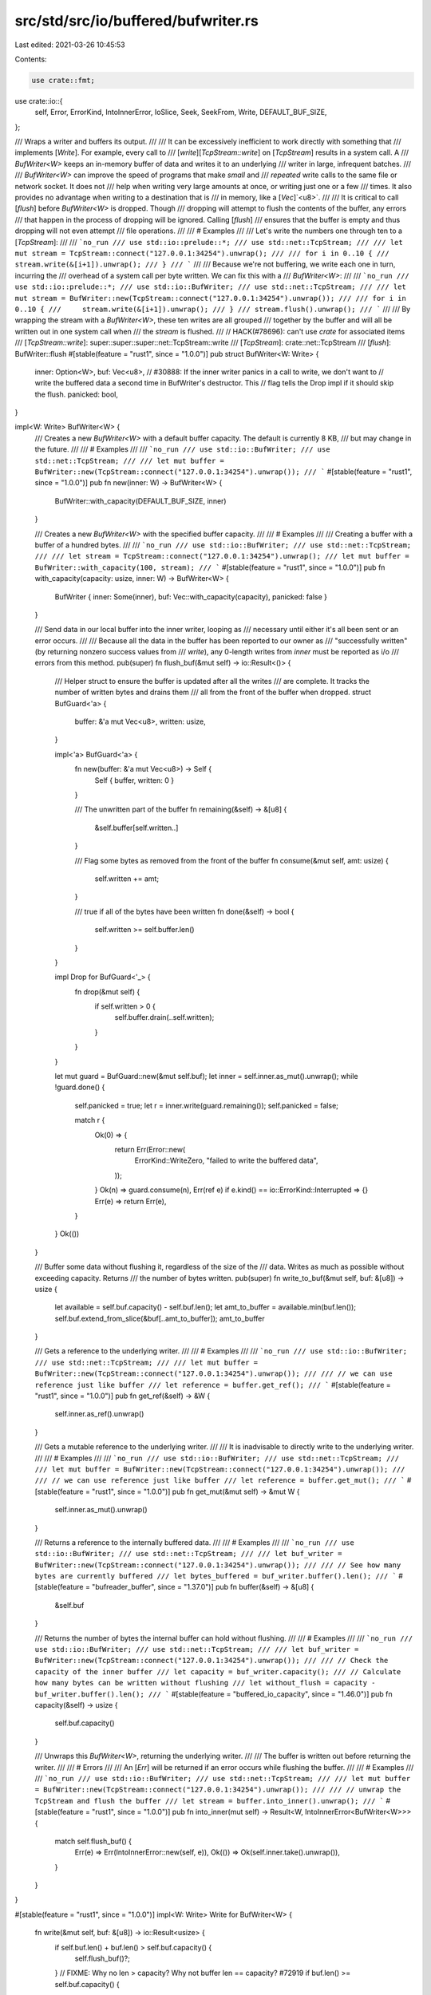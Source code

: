 src/std/src/io/buffered/bufwriter.rs
====================================

Last edited: 2021-03-26 10:45:53

Contents:

.. code-block:: rs

    use crate::fmt;
use crate::io::{
    self, Error, ErrorKind, IntoInnerError, IoSlice, Seek, SeekFrom, Write, DEFAULT_BUF_SIZE,
};

/// Wraps a writer and buffers its output.
///
/// It can be excessively inefficient to work directly with something that
/// implements [`Write`]. For example, every call to
/// [`write`][`TcpStream::write`] on [`TcpStream`] results in a system call. A
/// `BufWriter<W>` keeps an in-memory buffer of data and writes it to an underlying
/// writer in large, infrequent batches.
///
/// `BufWriter<W>` can improve the speed of programs that make *small* and
/// *repeated* write calls to the same file or network socket. It does not
/// help when writing very large amounts at once, or writing just one or a few
/// times. It also provides no advantage when writing to a destination that is
/// in memory, like a [`Vec`]`<u8>`.
///
/// It is critical to call [`flush`] before `BufWriter<W>` is dropped. Though
/// dropping will attempt to flush the contents of the buffer, any errors
/// that happen in the process of dropping will be ignored. Calling [`flush`]
/// ensures that the buffer is empty and thus dropping will not even attempt
/// file operations.
///
/// # Examples
///
/// Let's write the numbers one through ten to a [`TcpStream`]:
///
/// ```no_run
/// use std::io::prelude::*;
/// use std::net::TcpStream;
///
/// let mut stream = TcpStream::connect("127.0.0.1:34254").unwrap();
///
/// for i in 0..10 {
///     stream.write(&[i+1]).unwrap();
/// }
/// ```
///
/// Because we're not buffering, we write each one in turn, incurring the
/// overhead of a system call per byte written. We can fix this with a
/// `BufWriter<W>`:
///
/// ```no_run
/// use std::io::prelude::*;
/// use std::io::BufWriter;
/// use std::net::TcpStream;
///
/// let mut stream = BufWriter::new(TcpStream::connect("127.0.0.1:34254").unwrap());
///
/// for i in 0..10 {
///     stream.write(&[i+1]).unwrap();
/// }
/// stream.flush().unwrap();
/// ```
///
/// By wrapping the stream with a `BufWriter<W>`, these ten writes are all grouped
/// together by the buffer and will all be written out in one system call when
/// the `stream` is flushed.
///
// HACK(#78696): can't use `crate` for associated items
/// [`TcpStream::write`]: super::super::super::net::TcpStream::write
/// [`TcpStream`]: crate::net::TcpStream
/// [`flush`]: BufWriter::flush
#[stable(feature = "rust1", since = "1.0.0")]
pub struct BufWriter<W: Write> {
    inner: Option<W>,
    buf: Vec<u8>,
    // #30888: If the inner writer panics in a call to write, we don't want to
    // write the buffered data a second time in BufWriter's destructor. This
    // flag tells the Drop impl if it should skip the flush.
    panicked: bool,
}

impl<W: Write> BufWriter<W> {
    /// Creates a new `BufWriter<W>` with a default buffer capacity. The default is currently 8 KB,
    /// but may change in the future.
    ///
    /// # Examples
    ///
    /// ```no_run
    /// use std::io::BufWriter;
    /// use std::net::TcpStream;
    ///
    /// let mut buffer = BufWriter::new(TcpStream::connect("127.0.0.1:34254").unwrap());
    /// ```
    #[stable(feature = "rust1", since = "1.0.0")]
    pub fn new(inner: W) -> BufWriter<W> {
        BufWriter::with_capacity(DEFAULT_BUF_SIZE, inner)
    }

    /// Creates a new `BufWriter<W>` with the specified buffer capacity.
    ///
    /// # Examples
    ///
    /// Creating a buffer with a buffer of a hundred bytes.
    ///
    /// ```no_run
    /// use std::io::BufWriter;
    /// use std::net::TcpStream;
    ///
    /// let stream = TcpStream::connect("127.0.0.1:34254").unwrap();
    /// let mut buffer = BufWriter::with_capacity(100, stream);
    /// ```
    #[stable(feature = "rust1", since = "1.0.0")]
    pub fn with_capacity(capacity: usize, inner: W) -> BufWriter<W> {
        BufWriter { inner: Some(inner), buf: Vec::with_capacity(capacity), panicked: false }
    }

    /// Send data in our local buffer into the inner writer, looping as
    /// necessary until either it's all been sent or an error occurs.
    ///
    /// Because all the data in the buffer has been reported to our owner as
    /// "successfully written" (by returning nonzero success values from
    /// `write`), any 0-length writes from `inner` must be reported as i/o
    /// errors from this method.
    pub(super) fn flush_buf(&mut self) -> io::Result<()> {
        /// Helper struct to ensure the buffer is updated after all the writes
        /// are complete. It tracks the number of written bytes and drains them
        /// all from the front of the buffer when dropped.
        struct BufGuard<'a> {
            buffer: &'a mut Vec<u8>,
            written: usize,
        }

        impl<'a> BufGuard<'a> {
            fn new(buffer: &'a mut Vec<u8>) -> Self {
                Self { buffer, written: 0 }
            }

            /// The unwritten part of the buffer
            fn remaining(&self) -> &[u8] {
                &self.buffer[self.written..]
            }

            /// Flag some bytes as removed from the front of the buffer
            fn consume(&mut self, amt: usize) {
                self.written += amt;
            }

            /// true if all of the bytes have been written
            fn done(&self) -> bool {
                self.written >= self.buffer.len()
            }
        }

        impl Drop for BufGuard<'_> {
            fn drop(&mut self) {
                if self.written > 0 {
                    self.buffer.drain(..self.written);
                }
            }
        }

        let mut guard = BufGuard::new(&mut self.buf);
        let inner = self.inner.as_mut().unwrap();
        while !guard.done() {
            self.panicked = true;
            let r = inner.write(guard.remaining());
            self.panicked = false;

            match r {
                Ok(0) => {
                    return Err(Error::new(
                        ErrorKind::WriteZero,
                        "failed to write the buffered data",
                    ));
                }
                Ok(n) => guard.consume(n),
                Err(ref e) if e.kind() == io::ErrorKind::Interrupted => {}
                Err(e) => return Err(e),
            }
        }
        Ok(())
    }

    /// Buffer some data without flushing it, regardless of the size of the
    /// data. Writes as much as possible without exceeding capacity. Returns
    /// the number of bytes written.
    pub(super) fn write_to_buf(&mut self, buf: &[u8]) -> usize {
        let available = self.buf.capacity() - self.buf.len();
        let amt_to_buffer = available.min(buf.len());
        self.buf.extend_from_slice(&buf[..amt_to_buffer]);
        amt_to_buffer
    }

    /// Gets a reference to the underlying writer.
    ///
    /// # Examples
    ///
    /// ```no_run
    /// use std::io::BufWriter;
    /// use std::net::TcpStream;
    ///
    /// let mut buffer = BufWriter::new(TcpStream::connect("127.0.0.1:34254").unwrap());
    ///
    /// // we can use reference just like buffer
    /// let reference = buffer.get_ref();
    /// ```
    #[stable(feature = "rust1", since = "1.0.0")]
    pub fn get_ref(&self) -> &W {
        self.inner.as_ref().unwrap()
    }

    /// Gets a mutable reference to the underlying writer.
    ///
    /// It is inadvisable to directly write to the underlying writer.
    ///
    /// # Examples
    ///
    /// ```no_run
    /// use std::io::BufWriter;
    /// use std::net::TcpStream;
    ///
    /// let mut buffer = BufWriter::new(TcpStream::connect("127.0.0.1:34254").unwrap());
    ///
    /// // we can use reference just like buffer
    /// let reference = buffer.get_mut();
    /// ```
    #[stable(feature = "rust1", since = "1.0.0")]
    pub fn get_mut(&mut self) -> &mut W {
        self.inner.as_mut().unwrap()
    }

    /// Returns a reference to the internally buffered data.
    ///
    /// # Examples
    ///
    /// ```no_run
    /// use std::io::BufWriter;
    /// use std::net::TcpStream;
    ///
    /// let buf_writer = BufWriter::new(TcpStream::connect("127.0.0.1:34254").unwrap());
    ///
    /// // See how many bytes are currently buffered
    /// let bytes_buffered = buf_writer.buffer().len();
    /// ```
    #[stable(feature = "bufreader_buffer", since = "1.37.0")]
    pub fn buffer(&self) -> &[u8] {
        &self.buf
    }

    /// Returns the number of bytes the internal buffer can hold without flushing.
    ///
    /// # Examples
    ///
    /// ```no_run
    /// use std::io::BufWriter;
    /// use std::net::TcpStream;
    ///
    /// let buf_writer = BufWriter::new(TcpStream::connect("127.0.0.1:34254").unwrap());
    ///
    /// // Check the capacity of the inner buffer
    /// let capacity = buf_writer.capacity();
    /// // Calculate how many bytes can be written without flushing
    /// let without_flush = capacity - buf_writer.buffer().len();
    /// ```
    #[stable(feature = "buffered_io_capacity", since = "1.46.0")]
    pub fn capacity(&self) -> usize {
        self.buf.capacity()
    }

    /// Unwraps this `BufWriter<W>`, returning the underlying writer.
    ///
    /// The buffer is written out before returning the writer.
    ///
    /// # Errors
    ///
    /// An [`Err`] will be returned if an error occurs while flushing the buffer.
    ///
    /// # Examples
    ///
    /// ```no_run
    /// use std::io::BufWriter;
    /// use std::net::TcpStream;
    ///
    /// let mut buffer = BufWriter::new(TcpStream::connect("127.0.0.1:34254").unwrap());
    ///
    /// // unwrap the TcpStream and flush the buffer
    /// let stream = buffer.into_inner().unwrap();
    /// ```
    #[stable(feature = "rust1", since = "1.0.0")]
    pub fn into_inner(mut self) -> Result<W, IntoInnerError<BufWriter<W>>> {
        match self.flush_buf() {
            Err(e) => Err(IntoInnerError::new(self, e)),
            Ok(()) => Ok(self.inner.take().unwrap()),
        }
    }
}

#[stable(feature = "rust1", since = "1.0.0")]
impl<W: Write> Write for BufWriter<W> {
    fn write(&mut self, buf: &[u8]) -> io::Result<usize> {
        if self.buf.len() + buf.len() > self.buf.capacity() {
            self.flush_buf()?;
        }
        // FIXME: Why no len > capacity? Why not buffer len == capacity? #72919
        if buf.len() >= self.buf.capacity() {
            self.panicked = true;
            let r = self.get_mut().write(buf);
            self.panicked = false;
            r
        } else {
            self.buf.extend_from_slice(buf);
            Ok(buf.len())
        }
    }

    fn write_all(&mut self, buf: &[u8]) -> io::Result<()> {
        // Normally, `write_all` just calls `write` in a loop. We can do better
        // by calling `self.get_mut().write_all()` directly, which avoids
        // round trips through the buffer in the event of a series of partial
        // writes in some circumstances.
        if self.buf.len() + buf.len() > self.buf.capacity() {
            self.flush_buf()?;
        }
        // FIXME: Why no len > capacity? Why not buffer len == capacity? #72919
        if buf.len() >= self.buf.capacity() {
            self.panicked = true;
            let r = self.get_mut().write_all(buf);
            self.panicked = false;
            r
        } else {
            self.buf.extend_from_slice(buf);
            Ok(())
        }
    }

    fn write_vectored(&mut self, bufs: &[IoSlice<'_>]) -> io::Result<usize> {
        if self.get_ref().is_write_vectored() {
            let total_len = bufs.iter().map(|b| b.len()).sum::<usize>();
            if self.buf.len() + total_len > self.buf.capacity() {
                self.flush_buf()?;
            }
            if total_len >= self.buf.capacity() {
                self.panicked = true;
                let r = self.get_mut().write_vectored(bufs);
                self.panicked = false;
                r
            } else {
                bufs.iter().for_each(|b| self.buf.extend_from_slice(b));
                Ok(total_len)
            }
        } else {
            let mut iter = bufs.iter();
            let mut total_written = if let Some(buf) = iter.by_ref().find(|&buf| !buf.is_empty()) {
                // This is the first non-empty slice to write, so if it does
                // not fit in the buffer, we still get to flush and proceed.
                if self.buf.len() + buf.len() > self.buf.capacity() {
                    self.flush_buf()?;
                }
                if buf.len() >= self.buf.capacity() {
                    // The slice is at least as large as the buffering capacity,
                    // so it's better to write it directly, bypassing the buffer.
                    self.panicked = true;
                    let r = self.get_mut().write(buf);
                    self.panicked = false;
                    return r;
                } else {
                    self.buf.extend_from_slice(buf);
                    buf.len()
                }
            } else {
                return Ok(0);
            };
            debug_assert!(total_written != 0);
            for buf in iter {
                if self.buf.len() + buf.len() > self.buf.capacity() {
                    break;
                } else {
                    self.buf.extend_from_slice(buf);
                    total_written += buf.len();
                }
            }
            Ok(total_written)
        }
    }

    fn is_write_vectored(&self) -> bool {
        true
    }

    fn flush(&mut self) -> io::Result<()> {
        self.flush_buf().and_then(|()| self.get_mut().flush())
    }
}

#[stable(feature = "rust1", since = "1.0.0")]
impl<W: Write> fmt::Debug for BufWriter<W>
where
    W: fmt::Debug,
{
    fn fmt(&self, fmt: &mut fmt::Formatter<'_>) -> fmt::Result {
        fmt.debug_struct("BufWriter")
            .field("writer", &self.inner.as_ref().unwrap())
            .field("buffer", &format_args!("{}/{}", self.buf.len(), self.buf.capacity()))
            .finish()
    }
}

#[stable(feature = "rust1", since = "1.0.0")]
impl<W: Write + Seek> Seek for BufWriter<W> {
    /// Seek to the offset, in bytes, in the underlying writer.
    ///
    /// Seeking always writes out the internal buffer before seeking.
    fn seek(&mut self, pos: SeekFrom) -> io::Result<u64> {
        self.flush_buf()?;
        self.get_mut().seek(pos)
    }
}

#[stable(feature = "rust1", since = "1.0.0")]
impl<W: Write> Drop for BufWriter<W> {
    fn drop(&mut self) {
        if self.inner.is_some() && !self.panicked {
            // dtors should not panic, so we ignore a failed flush
            let _r = self.flush_buf();
        }
    }
}


